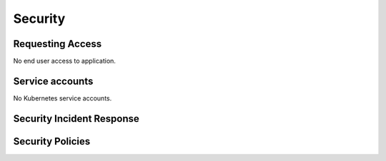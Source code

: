 ########
Security
########

Requesting Access
=================
.. How to request access to the application.

No end user access to application.

Service accounts
================
.. Describe Kubernetes, Database, or Application Service accounts used by the application.

No Kubernetes service accounts.

Security Incident Response
==========================
.. Information and procedures for handling security incidents.

Security Policies
=================
.. Describe relevant policies related to the application or the data it processes.
